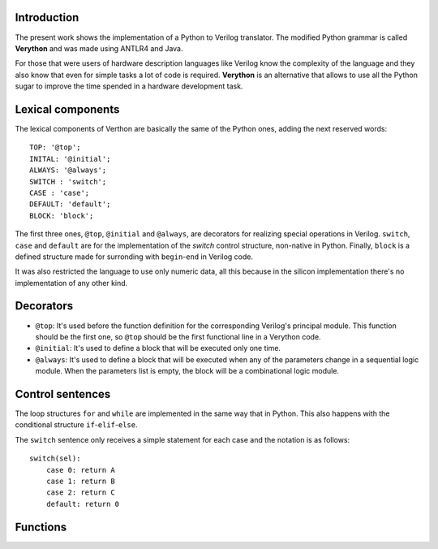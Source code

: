 Introduction
============
The present work shows the implementation of a Python to Verilog translator. The modified Python grammar is called **Verython** and was made using ANTLR4 and Java.

For those that were users of hardware description languages like Verilog know the complexity of the language and they also know that even for simple tasks a lot of code is required. **Verython** is an alternative that allows to use all the Python sugar to improve the time spended in a hardware development task.

Lexical components
==================

The lexical components of Verthon are basically the same of the Python ones, adding the next reserved words:

::

    TOP: '@top';
    INITAL: '@initial';
    ALWAYS: '@always';
    SWITCH : 'switch';
    CASE : 'case';
    DEFAULT: 'default';
    BLOCK: 'block';

The first three ones, ``@top``, ``@initial`` and ``@always``, are decorators for realizing special operations in Verilog. ``switch``, ``case`` and ``default`` are for the implementation of the *switch* control structure, non-native in Python. Finally, ``block`` is a defined structure made for surronding with ``begin``-``end`` in Verilog code.

It was also restricted the language to use only numeric data, all this because in the silicon implementation there's no implementation of any other kind.

Decorators
==========

- ``@top``: It's used before the function definition for the corresponding Verilog's principal module. This function should be the first one, so ``@top`` should be the first functional line in a Verython code.
- ``@initial``: It's used to define a block that will be executed only one time.
- ``@always``: It's used to define a block that will be executed when any of the parameters change in a sequential logic module. When the parameters list is empty, the block will be a combinational logic module.

Control sentences
=================

The loop structures ``for`` and ``while`` are implemented in the same way that in Python. This also happens with the conditional structure ``if``-``elif``-``else``.

The ``switch`` sentence only receives a simple statement for each case and the notation is as follows::

    switch(sel):
	case 0: return A
	case 1: return B
	case 2: return C
	default: return 0

Functions
=========
